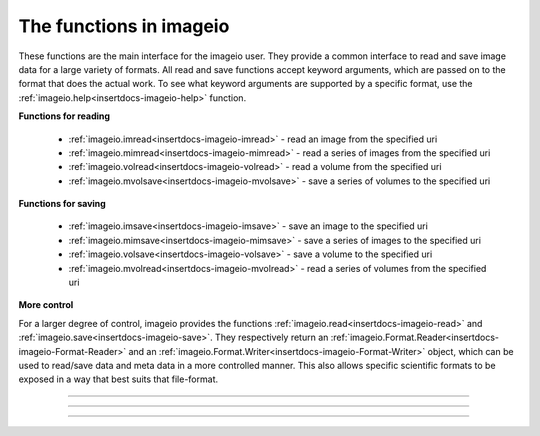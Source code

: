 .. _sec-functions:

------------------------
The functions in imageio
------------------------


.. insertdocs start:: imageio.functions.__doc__



These functions are the main interface for the imageio user. They
provide a common interface to read and save image data for a large
variety of formats. All read and save functions accept keyword
arguments, which are passed on to the format that does the actual work.
To see what keyword arguments are supported by a specific format, use
the :ref:`imageio.help<insertdocs-imageio-help>` function.

**Functions for reading**



  * :ref:`imageio.imread<insertdocs-imageio-imread>` - read an image from the specified uri
  * :ref:`imageio.mimread<insertdocs-imageio-mimread>` - read a series of images from the specified uri
  * :ref:`imageio.volread<insertdocs-imageio-volread>` - read a volume from the specified uri
  * :ref:`imageio.mvolsave<insertdocs-imageio-mvolsave>` - save a series of volumes to the specified uri

**Functions for saving**



  * :ref:`imageio.imsave<insertdocs-imageio-imsave>` - save an image to the specified uri
  * :ref:`imageio.mimsave<insertdocs-imageio-mimsave>` - save a series of images to the specified uri
  * :ref:`imageio.volsave<insertdocs-imageio-volsave>` - save a volume to the specified uri
  * :ref:`imageio.mvolread<insertdocs-imageio-mvolread>` - read a series of volumes from the specified uri

**More control**



For a larger degree of control, imageio provides the functions
:ref:`imageio.read<insertdocs-imageio-read>` and :ref:`imageio.save<insertdocs-imageio-save>`. They respectively return an
:ref:`imageio.Format.Reader<insertdocs-imageio-Format-Reader>` and an :ref:`imageio.Format.Writer<insertdocs-imageio-Format-Writer>` object, which can
be used to read/save data and meta data in a more controlled manner.
This also allows specific scientific formats to be exposed in a way
that best suits that file-format.

.. insertdocs end::


----


.. insertdocs start:: imageio.help


.. _insertdocs-imageio-help:

.. py:function:: imageio.help(name=None)

  Print the documentation of the format specified by name, or a list
  of supported formats if name is omitted.
  
  The specified name can be the name of a format, a filename extension, 
  or a full filename.
  
  See also the :doc:`formats page <formats>`.
  
  
.. insertdocs end::


.. insertdocs start:: imageio.read


.. _insertdocs-imageio-read:

.. py:function:: imageio.read(uri, format=None, expect=None, **kwargs)

  Returns a reader object which can be used to read data and info 
  from the specified file.
  
  **Parameters**
  
  
  uri : {str, bytes}
      The resource to load the image from. This can be a normal
      filename, a file in a zipfile, an http/ftp address, a file
      object, or the raw bytes.
  format : str
      The format to use to read the file. By default imageio selects
      the appropriate for you based on the filename and its contents.
  expect : {imageio.EXPECT_IM, imageio.EXPECT_MIM, imageio.EXPECT_VOL}
      Used to give the reader a hint on what the user expects. Optional.
  
  Further keyword arguments are passed to the reader. See :ref:`imageio.help<insertdocs-imageio-help>`
  to see what arguments are available for a particular format.
  
  
.. insertdocs end::


.. insertdocs start:: imageio.save


.. _insertdocs-imageio-save:

.. py:function:: imageio.save(uri, format=None, expect=None, **kwargs)

  Returns a writer object which can be used to save data and info 
  to the specified file.
  
  **Parameters**
  
  
  uri : str
      The resource to save the image to. This can be a normal
      filename, a file in a zipfile, or imageio.RETURN_BYTES, in which
      case the raw bytes are returned.
  format : str
      The format to use to read the file. By default imageio selects
      the appropriate for you based on the filename.
  expect : {imageio.EXPECT_IM, imageio.EXPECT_MIM, imageio.EXPECT_VOL}
      Used to give the writer a hint on what kind of data to expect. Optional.
  
  Further keyword arguments are passed to the reader. See :ref:`imageio.help<insertdocs-imageio-help>`
  to see what arguments are available for a particular format.
  
  
.. insertdocs end::


----


.. insertdocs start:: imageio.imread


.. _insertdocs-imageio-imread:

.. py:function:: imageio.imread(uri, format=None, **kwargs)

  Reads an image from the specified file. Returns a numpy array, which
  comes with a dict of meta data at its 'meta' attribute.
  
  **Parameters**
  
  
  uri : {str, bytes}
      The resource to load the image from. This can be a normal
      filename, a file in a zipfile, an http/ftp address, a file
      object, or the raw bytes.
  format : str
      The format to use to read the file. By default imageio selects
      the appropriate for you based on the filename and its contents.
  
  Further keyword arguments are passed to the reader. See :ref:`imageio.help<insertdocs-imageio-help>`
  to see what arguments are available for a particular format.
  
  
.. insertdocs end::


.. insertdocs start:: imageio.mimread


.. _insertdocs-imageio-mimread:

.. py:function:: imageio.mimread(uri, format=None, **kwargs)

  Reads multiple images from the specified file. Returns a list of
  numpy arrays, each with a dict of meta data at its 'meta' attribute.
  
  **Parameters**
  
  
  uri : {str, bytes}
      The resource to load the images from. This can be a normal
      filename, a file in a zipfile, an http/ftp address, a file
      object, or the raw bytes.
  format : str
      The format to use to read the file. By default imageio selects
      the appropriate for you based on the filename and its contents.
  
  Further keyword arguments are passed to the reader. See :ref:`imageio.help<insertdocs-imageio-help>`
  to see what arguments are available for a particular format.
  
  
.. insertdocs end::


.. insertdocs start:: imageio.volread


.. _insertdocs-imageio-volread:

.. py:function:: imageio.volread(uri, format=None, **kwargs)

  Reads a volume from the specified file. Returns a numpy array, which
  comes with a dict of meta data at its 'meta' attribute.
  
  **Parameters**
  
  
  uri : {str, bytes}
      The resource to load the volume from. This can be a normal
      filename, a file in a zipfile, an http/ftp address, a file
      object, or the raw bytes.
  format : str
      The format to use to read the file. By default imageio selects
      the appropriate for you based on the filename and its contents.
  
  Further keyword arguments are passed to the reader. See :ref:`imageio.help<insertdocs-imageio-help>`
  to see what arguments are available for a particular format.
  
  
.. insertdocs end::


.. insertdocs start:: imageio.mvolread


.. _insertdocs-imageio-mvolread:

.. py:function:: imageio.mvolread(uri, format=None, **kwargs)

  Reads multiple volumes from the specified file. Returns a list of
  numpy arrays, each with a dict of meta data at its 'meta' attribute.
  
  **Parameters**
  
  
  uri : {str, bytes}
      The resource to load the volumes from. This can be a normal
      filename, a file in a zipfile, an http/ftp address, a file
      object, or the raw bytes.
  format : str
      The format to use to read the file. By default imageio selects
      the appropriate for you based on the filename and its contents.
  
  Further keyword arguments are passed to the reader. See :ref:`imageio.help<insertdocs-imageio-help>`
  to see what arguments are available for a particular format.
  
  
.. insertdocs end::


----


.. insertdocs start:: imageio.imsave


.. _insertdocs-imageio-imsave:

.. py:function:: imageio.imsave(uri, im, format=None, **kwargs)

  Save an image to the specified file.
  
  **Parameters**
  
  
  uri : str
      The resource to save the image to. This can be a normal
      filename, a file in a zipfile, or imageio.RETURN_BYTES, in which
      case the raw bytes are returned.
  im : numpy.ndarray
      The image data. Must be NxM, NxMx3 or NxMx4.
  format : str
      The format to use to read the file. By default imageio selects
      the appropriate for you based on the filename and its contents.
  
  Further keyword arguments are passed to the reader. See :ref:`imageio.help<insertdocs-imageio-help>`
  to see what arguments are available for a particular format.
  
  
.. insertdocs end::


.. insertdocs start:: imageio.mimsave


.. _insertdocs-imageio-mimsave:

.. py:function:: imageio.mimsave(uri, ims, format=None, **kwargs)

  Save multiple images to the specified file.
  
  **Parameters**
  
  
  uri : str
      The resource to save the images to. This can be a normal
      filename, a file in a zipfile, or imageio.RETURN_BYTES, in which
      case the raw bytes are returned.
  ims : sequence of numpy arrays
      The image data. Each array must be NxM, NxMx3 or NxMx4.
  format : str
      The format to use to read the file. By default imageio selects
      the appropriate for you based on the filename and its contents.
  
  Further keyword arguments are passed to the reader. See :ref:`imageio.help<insertdocs-imageio-help>`
  to see what arguments are available for a particular format.
  
  
.. insertdocs end::


.. insertdocs start:: imageio.volsave


.. _insertdocs-imageio-volsave:

.. py:function:: imageio.volsave(uri, vol, format=None, **kwargs)

  Save a volume to the specified file.
  
  **Parameters**
  
  
  uri : str
      The resource to save the image to. This can be a normal
      filename, a file in a zipfile, or imageio.RETURN_BYTES, in which
      case the raw bytes are returned.
  vol : numpy.ndarray
      The image data. Must be NxMxL (or NxMxLxK if each voxel is a tuple).
  format : str
      The format to use to read the file. By default imageio selects
      the appropriate for you based on the filename and its contents.
  
  Further keyword arguments are passed to the reader. See :ref:`imageio.help<insertdocs-imageio-help>`
  to see what arguments are available for a particular format.
  
  
.. insertdocs end::


.. insertdocs start:: imageio.mvolsave


.. _insertdocs-imageio-mvolsave:

.. py:function:: imageio.mvolsave(uri, vols, format=None, **kwargs)

  Save multiple volumes to the specified file.
  
  **Parameters**
  
  
  uri : str
      The resource to save the volumes to. This can be a normal
      filename, a file in a zipfile, or imageio.RETURN_BYTES, in which
      case the raw bytes are returned.
  ims : sequence of numpy arrays
      The image data. Each array must be NxMxL (or NxMxLxK if each
      voxel is a tuple).
  format : str
      The format to use to read the file. By default imageio selects
      the appropriate for you based on the filename and its contents.
  
  Further keyword arguments are passed to the reader. See :ref:`imageio.help<insertdocs-imageio-help>`
  to see what arguments are available for a particular format.
  
  
.. insertdocs end::

